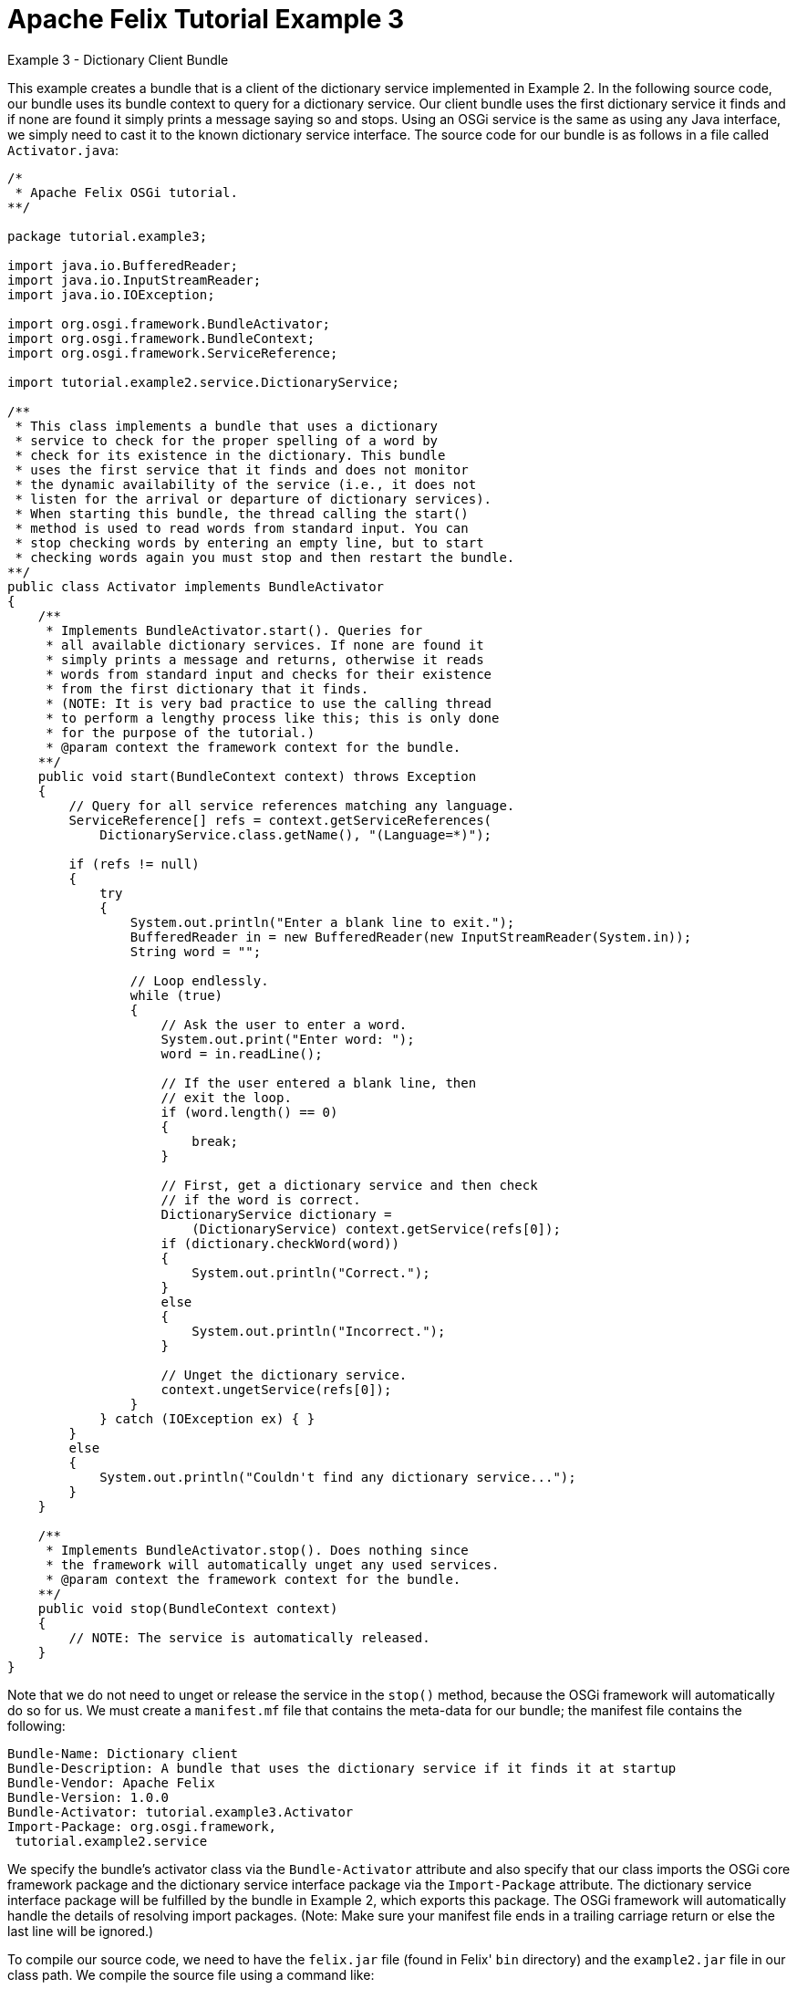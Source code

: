 = Apache Felix Tutorial Example 3

Example 3 - Dictionary Client Bundle

This example creates a bundle that is a client of the dictionary service implemented in Example 2.
In the following source code, our bundle uses its bundle context to query for a dictionary service.
Our client bundle uses the first dictionary service it finds and if none are found it simply prints a message saying so and stops.
Using an OSGi service is the same as using any Java interface, we simply need to cast it to the known dictionary service interface.
The source code for our bundle is as follows in a file called `Activator.java`:

....
/*
 * Apache Felix OSGi tutorial.
**/

package tutorial.example3;

import java.io.BufferedReader;
import java.io.InputStreamReader;
import java.io.IOException;

import org.osgi.framework.BundleActivator;
import org.osgi.framework.BundleContext;
import org.osgi.framework.ServiceReference;

import tutorial.example2.service.DictionaryService;

/**
 * This class implements a bundle that uses a dictionary
 * service to check for the proper spelling of a word by
 * check for its existence in the dictionary. This bundle
 * uses the first service that it finds and does not monitor
 * the dynamic availability of the service (i.e., it does not
 * listen for the arrival or departure of dictionary services).
 * When starting this bundle, the thread calling the start()
 * method is used to read words from standard input. You can
 * stop checking words by entering an empty line, but to start
 * checking words again you must stop and then restart the bundle.
**/
public class Activator implements BundleActivator
{
    /**
     * Implements BundleActivator.start(). Queries for
     * all available dictionary services. If none are found it
     * simply prints a message and returns, otherwise it reads
     * words from standard input and checks for their existence
     * from the first dictionary that it finds.
     * (NOTE: It is very bad practice to use the calling thread
     * to perform a lengthy process like this; this is only done
     * for the purpose of the tutorial.)
     * @param context the framework context for the bundle.
    **/
    public void start(BundleContext context) throws Exception
    {
        // Query for all service references matching any language.
        ServiceReference[] refs = context.getServiceReferences(
            DictionaryService.class.getName(), "(Language=*)");

        if (refs != null)
        {
            try
            {
                System.out.println("Enter a blank line to exit.");
                BufferedReader in = new BufferedReader(new InputStreamReader(System.in));
                String word = "";

                // Loop endlessly.
                while (true)
                {
                    // Ask the user to enter a word.
                    System.out.print("Enter word: ");
                    word = in.readLine();

                    // If the user entered a blank line, then
                    // exit the loop.
                    if (word.length() == 0)
                    {
                        break;
                    }

                    // First, get a dictionary service and then check
                    // if the word is correct.
                    DictionaryService dictionary =
                        (DictionaryService) context.getService(refs[0]);
                    if (dictionary.checkWord(word))
                    {
                        System.out.println("Correct.");
                    }
                    else
                    {
                        System.out.println("Incorrect.");
                    }

                    // Unget the dictionary service.
                    context.ungetService(refs[0]);
                }
            } catch (IOException ex) { }
        }
        else
        {
            System.out.println("Couldn't find any dictionary service...");
        }
    }

    /**
     * Implements BundleActivator.stop(). Does nothing since
     * the framework will automatically unget any used services.
     * @param context the framework context for the bundle.
    **/
    public void stop(BundleContext context)
    {
        // NOTE: The service is automatically released.
    }
}
....

Note that we do not need to unget or release the service in the `stop()` method, because the OSGi framework will automatically do so for us.
We must create a `manifest.mf` file that contains the meta-data for our bundle;
the manifest file contains the following:

 Bundle-Name: Dictionary client
 Bundle-Description: A bundle that uses the dictionary service if it finds it at startup
 Bundle-Vendor: Apache Felix
 Bundle-Version: 1.0.0
 Bundle-Activator: tutorial.example3.Activator
 Import-Package: org.osgi.framework,
  tutorial.example2.service

We specify the bundle's activator class via the `Bundle-Activator` attribute and also specify that our class imports the OSGi core framework package and the dictionary service interface package via the `Import-Package` attribute.
The dictionary service interface package will be fulfilled by the bundle in Example 2, which exports this package.
The OSGi framework will automatically handle the details of resolving import packages.
(Note: Make sure your manifest file ends in a trailing carriage return or else the last line will be ignored.)

To compile our source code, we need to have the `felix.jar` file (found in Felix' `bin` directory) and the `example2.jar` file in our class path.
We compile the source file using a command like:

 javac -d c:\classes *.java

This command compiles all source files and outputs the generated classes into a subdirectory of the `c:\classes` directory;
this subdirectory is `tutorial\example3`, named after the package we specified in the source file.
For the above command to work, the `c:\classes` directory must exist.
After compiling, we need to create a JAR file containing the generated package directories.
We will also add our manifest file that contains the bundle's meta-data to the JAR file.
To create the JAR file, we issue the command:

 jar cfm example3.jar manifest.mf -C c:\classes tutorial\example3

This command creates a JAR file using the manifest file we created and includes all of the classes in the `tutorial\example3` directory inside of the `c:\classes` directory.
Once the JAR file is created, we are ready to install and start the bundle.

To run Felix, we follow the instructions described in usage.html.
When we start Felix, it asks for a profile name, we will put all of our bundles in a profile named `tutorial`.
After running Felix, we should check that all tutorial bundles are stopped, except for the English dictionary service bundle from Example 2.
We can use the Felix `lb` shell command to get a list of all bundles, their state, and their bundle identifier number.
If the Example 2 bundle is not active, we should start the bundle using the `start` command along with the bundle's identifier number displayed by the `lb` command and `stop` any other unneeded tutorial bundles using the `stop` command.
(Note: Felix uses some bundles to provide its command shell, so do not stop these bundles.) Now we can install and start our dictionary client bundle.
Assuming that we created our bundle in the directory `c:\tutorial`, we can install and start it in Felix' shell using the following command:

 start file:/c:/tutorial/example3.jar

The above command installs and starts the bundle in a single step;
it is also possible to install and start the bundle in two steps by using the Felix `install` and start shell commands.
When we start the bundle, it will use the shell thread to prompt us for words.
Enter one word at a time to check the words and enter a blank line to stop checking words.
To restart the bundle, we must use the Felix shell `lb` command to get the bundle identifier number for the bundle and first use the `stop` command to stop the bundle, then the `start` command to restart it.
To test the dictionary service, enter any of the words in the dictionary (e.g., "welcome", "to", "the", "OSGi", "tutorial") or any word not in the dictionary.

This example client is simple enough and, in fact, is too simple.
What would happen if the dictionary service were to unregister suddenly?
Our client would throw a null pointer exception when it tried to access the service object.
This dynamic service availability issue is a central tenent of the OSGi service model.
As a result, we must make our client more robust in dealing with such situations.
In Example 4, we explore a slightly more complicated dictionary client that dynamically monitors service availability.
